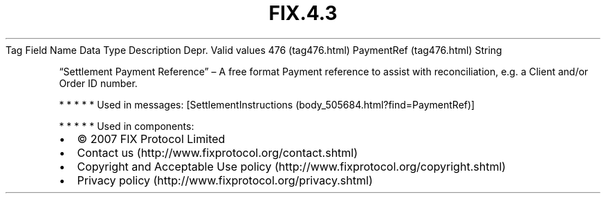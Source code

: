 .TH FIX.4.3 "" "" "Tag #476"
Tag
Field Name
Data Type
Description
Depr.
Valid values
476 (tag476.html)
PaymentRef (tag476.html)
String
.PP
“Settlement Payment Reference” – A free format Payment reference to
assist with reconciliation, e.g. a Client and/or Order ID number.
.PP
   *   *   *   *   *
Used in messages:
[SettlementInstructions (body_505684.html?find=PaymentRef)]
.PP
   *   *   *   *   *
Used in components:

.PD 0
.P
.PD

.PP
.PP
.IP \[bu] 2
© 2007 FIX Protocol Limited
.IP \[bu] 2
Contact us (http://www.fixprotocol.org/contact.shtml)
.IP \[bu] 2
Copyright and Acceptable Use policy (http://www.fixprotocol.org/copyright.shtml)
.IP \[bu] 2
Privacy policy (http://www.fixprotocol.org/privacy.shtml)
